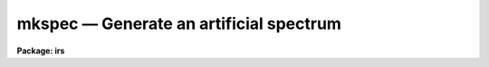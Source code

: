 mkspec — Generate an artificial spectrum
========================================

**Package: irs**

.. raw:: html

  <BODY>
  <TABLE WIDTH="100%" BORDER=0><TR>
  <TD ALIGN=LEFT><FONT SIZE=4>
  <B>mkspec (Mar92)</B></FONT></TD>
  <TD ALIGN=CENTER><FONT SIZE=4>
  <B>noao.onedspec</B>
  </FONT></TD>
  <TD ALIGN=RIGHT><FONT SIZE=4>
  <B>mkspec (Mar92)</B></FONT></TD>
  </TR></TABLE><P>
  <TITLE>mkspec</TITLE>
  <UL>
  </UL>
  <H2><A NAME="s_name">NAME</A></H2>
  <! BeginSection: 'NAME'>
  <UL>
  mkspec -- generate an artificial spectrum or image (obsolete)
  </UL>
  <! EndSection:   'NAME'>
  <H2><A NAME="s_usage">USAGE</A></H2>
  <! BeginSection: 'USAGE'>
  <UL>
  mkspec image_name image_title ncols nlines function
  </UL>
  <! EndSection:   'USAGE'>
  <H2><A NAME="s_parameters">PARAMETERS</A></H2>
  <! BeginSection: 'PARAMETERS'>
  <UL>
  <DL>
  <DT><B><A NAME="l_image_name">image_name</A></B></DT>
  <! Sec='PARAMETERS' Level=0 Label='image_name' Line='image_name'>
  <DD>The name to be given to the image file
  </DD>
  </DL>
  <DL>
  <DT><B><A NAME="l_image_title">image_title</A></B></DT>
  <! Sec='PARAMETERS' Level=0 Label='image_title' Line='image_title'>
  <DD>A character string to be used to describe the image
  </DD>
  </DL>
  <DL>
  <DT><B><A NAME="l_ncols">ncols</A></B></DT>
  <! Sec='PARAMETERS' Level=0 Label='ncols' Line='ncols'>
  <DD>The number of pixels in the spectrum (the length of the image).
  </DD>
  </DL>
  <DL>
  <DT><B><A NAME="l_nlines">nlines</A></B></DT>
  <! Sec='PARAMETERS' Level=0 Label='nlines' Line='nlines'>
  <DD>The number or lines (rows) in the image.
  </DD>
  </DL>
  <DL>
  <DT><B><A NAME="l_function">function</A></B></DT>
  <! Sec='PARAMETERS' Level=0 Label='function' Line='function'>
  <DD>An indicator specifying the form of the spectrum: 1 - a constant,
  2 - a ramp running from start_level to end_level, 3 - a black body
  extending in wavelength (Angstroms) from start_wave to end_wave
  at a given temperature (in degrees K).
  </DD>
  </DL>
  <DL>
  <DT><B><A NAME="l_constant">constant</A></B></DT>
  <! Sec='PARAMETERS' Level=0 Label='constant' Line='constant'>
  <DD>The value to be assigned to the spectrum if function=1 (constant).
  </DD>
  </DL>
  <DL>
  <DT><B><A NAME="l_start_level">start_level</A></B></DT>
  <! Sec='PARAMETERS' Level=0 Label='start_level' Line='start_level'>
  <DD>The starting value to be assigned to the spectrum at pixel 1 if
  function=2 (ramp).
  </DD>
  </DL>
  <DL>
  <DT><B><A NAME="l_end_level">end_level</A></B></DT>
  <! Sec='PARAMETERS' Level=0 Label='end_level' Line='end_level'>
  <DD>The ending value of the spectrum assigned at pixel=ncols if function=2.
  </DD>
  </DL>
  <DL>
  <DT><B><A NAME="l_start_wave">start_wave</A></B></DT>
  <! Sec='PARAMETERS' Level=0 Label='start_wave' Line='start_wave'>
  <DD>The wavelength (Angstroms) assigned to pixel 1 if function=3 (Black Body).
  </DD>
  </DL>
  <DL>
  <DT><B><A NAME="l_end_wave">end_wave</A></B></DT>
  <! Sec='PARAMETERS' Level=0 Label='end_wave' Line='end_wave'>
  <DD>The wavelength (Angstroms) assigned to the last pixel if function=3.
  </DD>
  </DL>
  <DL>
  <DT><B><A NAME="l_temperature">temperature</A></B></DT>
  <! Sec='PARAMETERS' Level=0 Label='temperature' Line='temperature'>
  <DD>The black body temperature (degrees K) for which the spectrum
  is to be created if function=3.
  </DD>
  </DL>
  </UL>
  <! EndSection:   'PARAMETERS'>
  <H2><A NAME="s_description">DESCRIPTION</A></H2>
  <! BeginSection: 'DESCRIPTION'>
  <UL>
  An artificial image is created with the specified name and length.
  The image may have a constant value (function=1), or may be a ramp
  with either positive or negative slope (function=2), or may be
  a black body curve (function=3).
  <P>
  Only those parameters specific to the functional form of the image
  need be specified. In all cases the parameters image_name, image_title,
  ncols, nlines, and function are required. If function=1, parameter constant
  is required; if function=2, start_level and end_level are required;
  if function=3, start_wave, end_wave, and temperature are required.
  <P>
  All black body functions are normalized to 1.0 at their peak
  intensity which may occur at a wavelength beyond the extent of
  the generated spectrum.
  <P>
  NOTE THAT THIS TASK IS OBSOLETE AND ARTDATA.MK1DSPEC SHOULD BE USED.
  In particular this task does not set the header dispersion coordinate
  system.
  </UL>
  <! EndSection:   'DESCRIPTION'>
  <H2><A NAME="s_examples">EXAMPLES</A></H2>
  <! BeginSection: 'EXAMPLES'>
  <UL>
  <P>
  <PRE>
  	cl&gt; mkspec allones "Spectrum of 1.0" 1024 1 1 constant=1.0
  	cl&gt; mkspec ramp "From 100.0 to 0.0" 1024 64 2 start=100 \<BR>
  	&gt;&gt;&gt; end=0.0
  	cl&gt; mkspec bb5000 "5000 deg black body" 512 1 3 start=3000 \<BR>
  	&gt;&gt;&gt; end=8000 temp=5000
  </PRE>
  </UL>
  <! EndSection:   'EXAMPLES'>
  <H2><A NAME="s_revisions">REVISIONS</A></H2>
  <! BeginSection: 'REVISIONS'>
  <UL>
  <DL>
  <DT><B><A NAME="l_MKSPEC">MKSPEC V2.10</A></B></DT>
  <! Sec='REVISIONS' Level=0 Label='MKSPEC' Line='MKSPEC V2.10'>
  <DD>This task is unchanged.
  </DD>
  </DL>
  </UL>
  <! EndSection:   'REVISIONS'>
  <H2><A NAME="s_see_also">SEE ALSO</A></H2>
  <! BeginSection: 'SEE ALSO'>
  <UL>
  artdata.mk1dspec, artdata.mk2dspec, artdata.mkechelle
  </UL>
  <! EndSection:    'SEE ALSO'>
  
  <! Contents: 'NAME' 'USAGE' 'PARAMETERS' 'DESCRIPTION' 'EXAMPLES' 'REVISIONS' 'SEE ALSO'  >
  
  </BODY>
  </HTML>